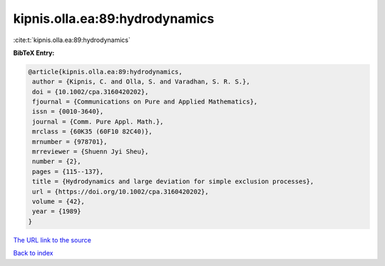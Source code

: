 kipnis.olla.ea:89:hydrodynamics
===============================

:cite:t:`kipnis.olla.ea:89:hydrodynamics`

**BibTeX Entry:**

.. code-block:: bibtex

   @article{kipnis.olla.ea:89:hydrodynamics,
    author = {Kipnis, C. and Olla, S. and Varadhan, S. R. S.},
    doi = {10.1002/cpa.3160420202},
    fjournal = {Communications on Pure and Applied Mathematics},
    issn = {0010-3640},
    journal = {Comm. Pure Appl. Math.},
    mrclass = {60K35 (60F10 82C40)},
    mrnumber = {978701},
    mrreviewer = {Shuenn Jyi Sheu},
    number = {2},
    pages = {115--137},
    title = {Hydrodynamics and large deviation for simple exclusion processes},
    url = {https://doi.org/10.1002/cpa.3160420202},
    volume = {42},
    year = {1989}
   }
`The URL link to the source <ttps://doi.org/10.1002/cpa.3160420202}>`_


`Back to index <../By-Cite-Keys.html>`_
